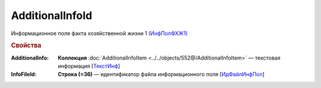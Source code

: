 AdditionalInfoId
==================

Информационное поле факта хозяйственной жизни 1 `(ИнфПолФХЖ1) <https://normativ.kontur.ru/document?moduleId=1&documentId=339635&rangeId=5994970>`_

.. rubric:: Свойства

:AdditionalInfo:
  **Коллекция** :doc:`AdditionalInfoItem <../../objects/552@/AdditionalInfoItem>` — текстовая информация [`ТекстИнф <https://normativ.kontur.ru/document?moduleId=1&documentId=339635&rangeId=5996345>`_]

:InfoFileId:
  **Строка (=36)** — идентификатор файла информационного поля [`ИдФайлИнфПол <https://normativ.kontur.ru/document?moduleId=1&documentId=339635&rangeId=5996348>`_]